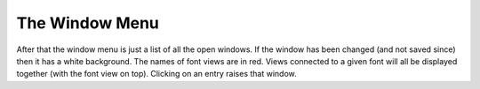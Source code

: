 The Window Menu
===============

.. _windowmenu.Outline:

.. object:: Open Outline

   In the font view this will open outline views on all selected glyphs (if
   there are more than 15 or so it will ask whether you really meant to do
   that).

   In the bitmap view it will open an outline view on the current glyph.

   In the metrics view it will open an outline view on whatever glyph is active.

   This menu item is always grey in an outline view.

   Note: It is possible to have more than one window displaying the same glyph.
   Any editing that occurs in one should be reflected in all.

.. _windowmenu.Bitmap:

.. object:: Open Bitmap

   In the font view this will open bitmap views on all selected glyphs (if there
   are more than 15 or so it will ask whether you really meant to do that). If
   the font view is displaying a bitmap then it will open a bitmap view showing
   that pixelsize, otherwise it will pick a pixelsize.

   In the outline view it will open a bitmap view on the current glyph. It will
   pick a pointsize.

   In the metrics view it will open an outline view on whatever glyph is active,
   as with the font view, if it is displaying a bitmap it will use its
   pixelsize, otherwise it will pick a pixelsize.

   This menu item is always grey in an bitmap view.

   Note: It is possible to have more than one window displaying the same glyph.
   Any editing that occurs in one should be reflected in all.

.. _windowmenu.Metrics:

.. object:: Open Metrics

   In the font view it will open a metrics view displaying all selected glyphs
   (the order in which you selected those glyphs is important). The new metrics
   view will display whatever the font view displays (outline or bitmap).

   In the outline view it will open a metrics view displaying the current glyph.
   The display will be an outline.

   In the bitmap view it will open a metrics view displaying the current glyph.
   The display will be a bitmap in the current size.

   This menu item is always grey in the metrics view.

   It is possible to have more than one metrics view open at a time.

.. _windowmenu.window:

After that the window menu is just a list of all the open windows. If the window
has been changed (and not saved since) then it has a white background. The names
of font views are in red. Views connected to a given font will all be displayed
together (with the font view on top). Clicking on an entry raises that window.
